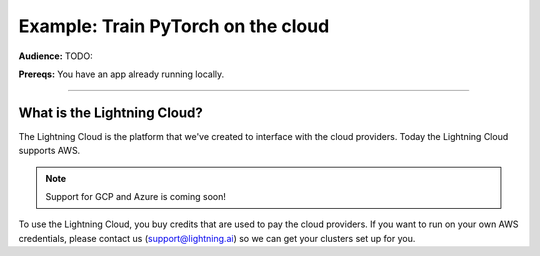 ###################################
Example: Train PyTorch on the cloud
###################################
**Audience:** TODO:

**Prereqs:** You have an app already running locally.

----

****************************
What is the Lightning Cloud?
****************************
The Lightning Cloud is the platform that we've created to interface with the cloud providers. Today
the Lightning Cloud supports AWS.

.. note:: Support for GCP and Azure is coming soon!

To use the Lightning Cloud, you buy credits that are used to pay the cloud providers. If you want to run
on your own AWS credentials, please contact us (support@lightning.ai) so we can get your clusters set up for you.
